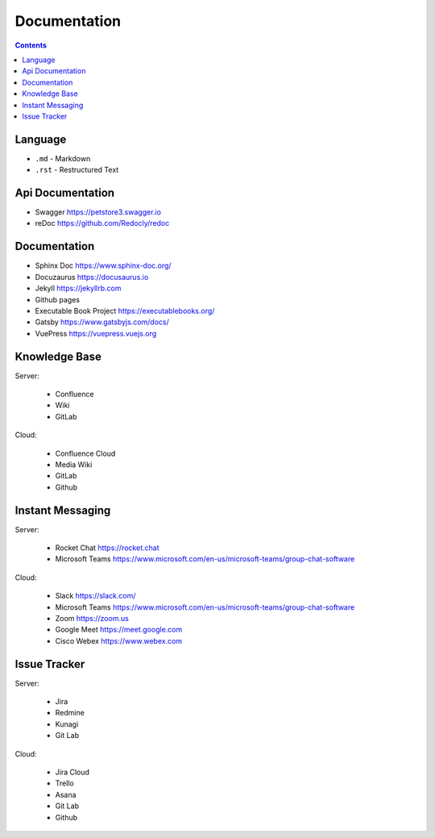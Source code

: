Documentation
=============


.. contents::


Language
--------
* ``.md`` - Markdown
* ``.rst`` - Restructured Text


Api Documentation
-----------------
* Swagger https://petstore3.swagger.io
* reDoc https://github.com/Redocly/redoc


Documentation
-------------
* Sphinx Doc https://www.sphinx-doc.org/
* Docuzaurus https://docusaurus.io
* Jekyll https://jekyllrb.com
* Github pages
* Executable Book Project https://executablebooks.org/
* Gatsby https://www.gatsbyjs.com/docs/
* VuePress https://vuepress.vuejs.org


Knowledge Base
--------------
Server:

    * Confluence
    * Wiki
    * GitLab

Cloud:

    * Confluence Cloud
    * Media Wiki
    * GitLab
    * Github


Instant Messaging
-----------------
Server:

    * Rocket Chat https://rocket.chat
    * Microsoft Teams https://www.microsoft.com/en-us/microsoft-teams/group-chat-software

Cloud:

    * Slack https://slack.com/
    * Microsoft Teams https://www.microsoft.com/en-us/microsoft-teams/group-chat-software
    * Zoom https://zoom.us
    * Google Meet https://meet.google.com
    * Cisco Webex https://www.webex.com


Issue Tracker
-------------
Server:

    * Jira
    * Redmine
    * Kunagi
    * Git Lab

Cloud:

    * Jira Cloud
    * Trello
    * Asana
    * Git Lab
    * Github

